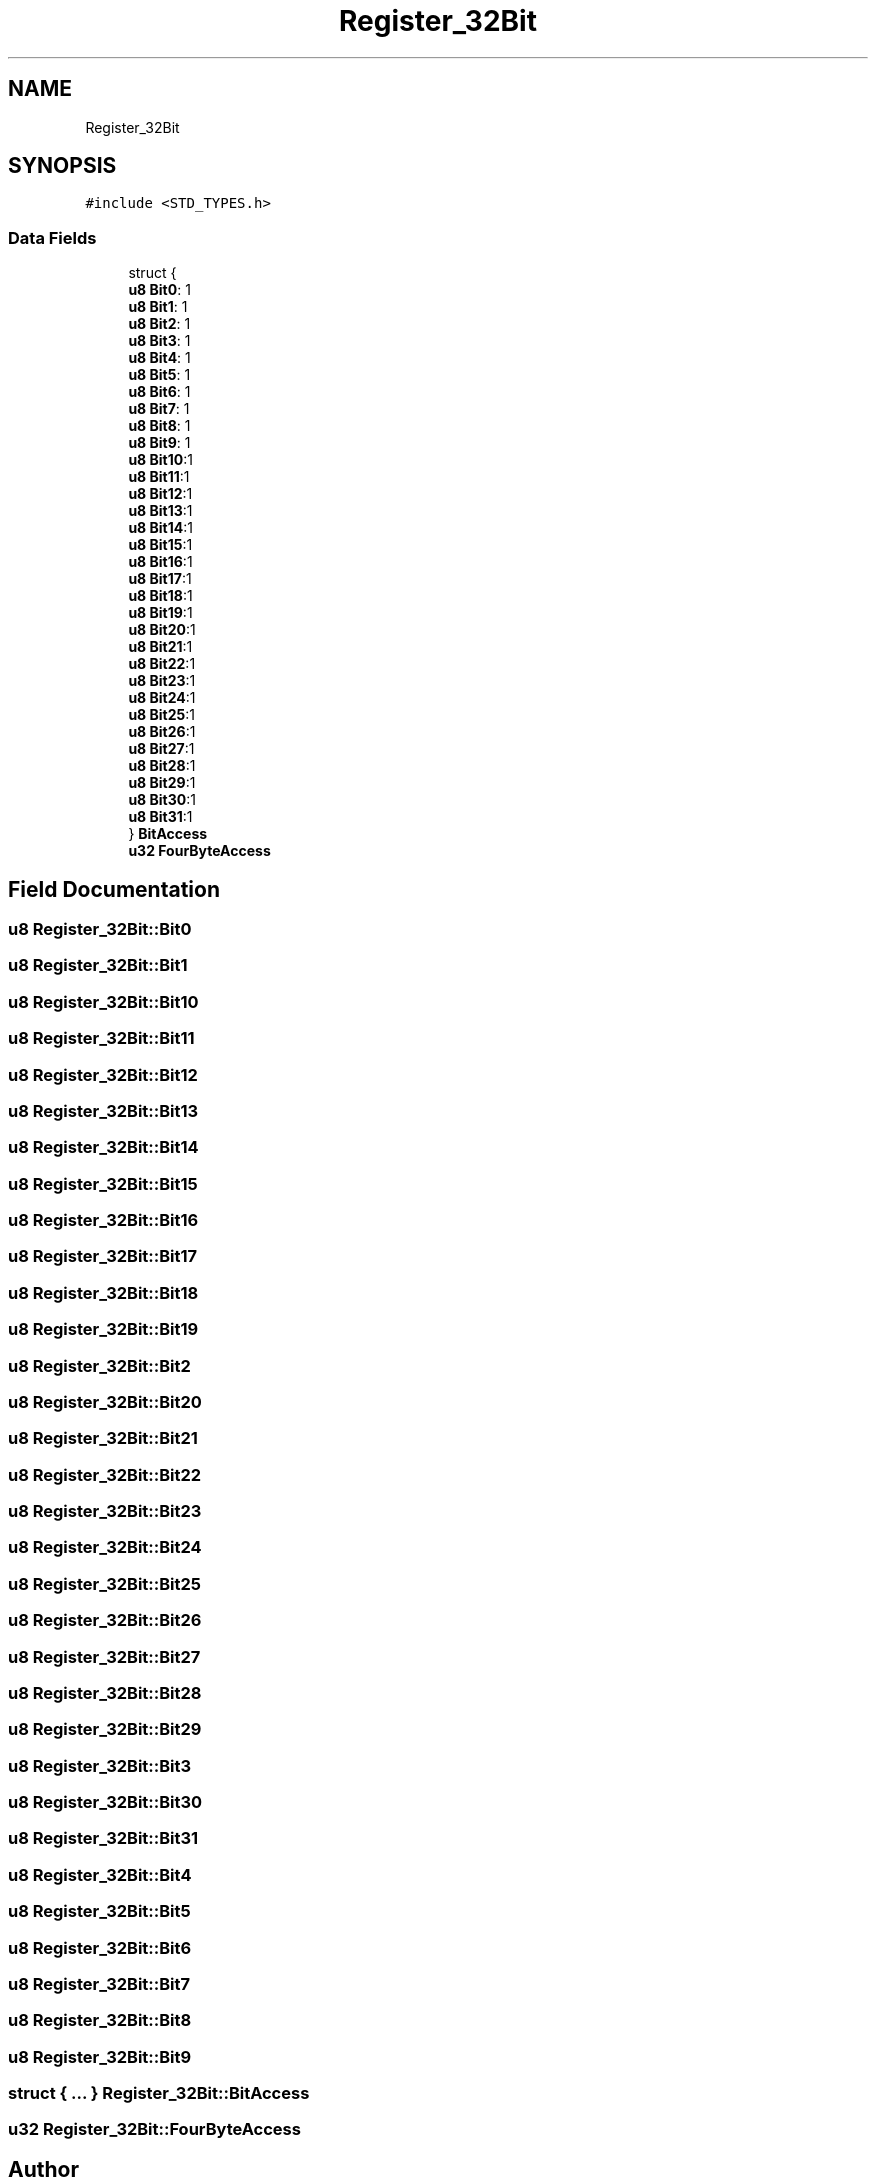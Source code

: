 .TH "Register_32Bit" 3 "Thu Apr 21 2022" "Version 1.0" "STOPWATCH" \" -*- nroff -*-
.ad l
.nh
.SH NAME
Register_32Bit
.SH SYNOPSIS
.br
.PP
.PP
\fC#include <STD_TYPES\&.h>\fP
.SS "Data Fields"

.in +1c
.ti -1c
.RI "struct {"
.br
.ti -1c
.RI "   \fBu8\fP \fBBit0\fP: 1"
.br
.ti -1c
.RI "   \fBu8\fP \fBBit1\fP: 1"
.br
.ti -1c
.RI "   \fBu8\fP \fBBit2\fP: 1"
.br
.ti -1c
.RI "   \fBu8\fP \fBBit3\fP: 1"
.br
.ti -1c
.RI "   \fBu8\fP \fBBit4\fP: 1"
.br
.ti -1c
.RI "   \fBu8\fP \fBBit5\fP: 1"
.br
.ti -1c
.RI "   \fBu8\fP \fBBit6\fP: 1"
.br
.ti -1c
.RI "   \fBu8\fP \fBBit7\fP: 1"
.br
.ti -1c
.RI "   \fBu8\fP \fBBit8\fP: 1"
.br
.ti -1c
.RI "   \fBu8\fP \fBBit9\fP: 1"
.br
.ti -1c
.RI "   \fBu8\fP \fBBit10\fP:1"
.br
.ti -1c
.RI "   \fBu8\fP \fBBit11\fP:1"
.br
.ti -1c
.RI "   \fBu8\fP \fBBit12\fP:1"
.br
.ti -1c
.RI "   \fBu8\fP \fBBit13\fP:1"
.br
.ti -1c
.RI "   \fBu8\fP \fBBit14\fP:1"
.br
.ti -1c
.RI "   \fBu8\fP \fBBit15\fP:1"
.br
.ti -1c
.RI "   \fBu8\fP \fBBit16\fP:1"
.br
.ti -1c
.RI "   \fBu8\fP \fBBit17\fP:1"
.br
.ti -1c
.RI "   \fBu8\fP \fBBit18\fP:1"
.br
.ti -1c
.RI "   \fBu8\fP \fBBit19\fP:1"
.br
.ti -1c
.RI "   \fBu8\fP \fBBit20\fP:1"
.br
.ti -1c
.RI "   \fBu8\fP \fBBit21\fP:1"
.br
.ti -1c
.RI "   \fBu8\fP \fBBit22\fP:1"
.br
.ti -1c
.RI "   \fBu8\fP \fBBit23\fP:1"
.br
.ti -1c
.RI "   \fBu8\fP \fBBit24\fP:1"
.br
.ti -1c
.RI "   \fBu8\fP \fBBit25\fP:1"
.br
.ti -1c
.RI "   \fBu8\fP \fBBit26\fP:1"
.br
.ti -1c
.RI "   \fBu8\fP \fBBit27\fP:1"
.br
.ti -1c
.RI "   \fBu8\fP \fBBit28\fP:1"
.br
.ti -1c
.RI "   \fBu8\fP \fBBit29\fP:1"
.br
.ti -1c
.RI "   \fBu8\fP \fBBit30\fP:1"
.br
.ti -1c
.RI "   \fBu8\fP \fBBit31\fP:1"
.br
.ti -1c
.RI "} \fBBitAccess\fP"
.br
.ti -1c
.RI "\fBu32\fP \fBFourByteAccess\fP"
.br
.in -1c
.SH "Field Documentation"
.PP 
.SS "\fBu8\fP Register_32Bit::Bit0"

.SS "\fBu8\fP Register_32Bit::Bit1"

.SS "\fBu8\fP Register_32Bit::Bit10"

.SS "\fBu8\fP Register_32Bit::Bit11"

.SS "\fBu8\fP Register_32Bit::Bit12"

.SS "\fBu8\fP Register_32Bit::Bit13"

.SS "\fBu8\fP Register_32Bit::Bit14"

.SS "\fBu8\fP Register_32Bit::Bit15"

.SS "\fBu8\fP Register_32Bit::Bit16"

.SS "\fBu8\fP Register_32Bit::Bit17"

.SS "\fBu8\fP Register_32Bit::Bit18"

.SS "\fBu8\fP Register_32Bit::Bit19"

.SS "\fBu8\fP Register_32Bit::Bit2"

.SS "\fBu8\fP Register_32Bit::Bit20"

.SS "\fBu8\fP Register_32Bit::Bit21"

.SS "\fBu8\fP Register_32Bit::Bit22"

.SS "\fBu8\fP Register_32Bit::Bit23"

.SS "\fBu8\fP Register_32Bit::Bit24"

.SS "\fBu8\fP Register_32Bit::Bit25"

.SS "\fBu8\fP Register_32Bit::Bit26"

.SS "\fBu8\fP Register_32Bit::Bit27"

.SS "\fBu8\fP Register_32Bit::Bit28"

.SS "\fBu8\fP Register_32Bit::Bit29"

.SS "\fBu8\fP Register_32Bit::Bit3"

.SS "\fBu8\fP Register_32Bit::Bit30"

.SS "\fBu8\fP Register_32Bit::Bit31"

.SS "\fBu8\fP Register_32Bit::Bit4"

.SS "\fBu8\fP Register_32Bit::Bit5"

.SS "\fBu8\fP Register_32Bit::Bit6"

.SS "\fBu8\fP Register_32Bit::Bit7"

.SS "\fBu8\fP Register_32Bit::Bit8"

.SS "\fBu8\fP Register_32Bit::Bit9"

.SS "struct { \&.\&.\&. }  Register_32Bit::BitAccess"

.SS "\fBu32\fP Register_32Bit::FourByteAccess"


.SH "Author"
.PP 
Generated automatically by Doxygen for STOPWATCH from the source code\&.
